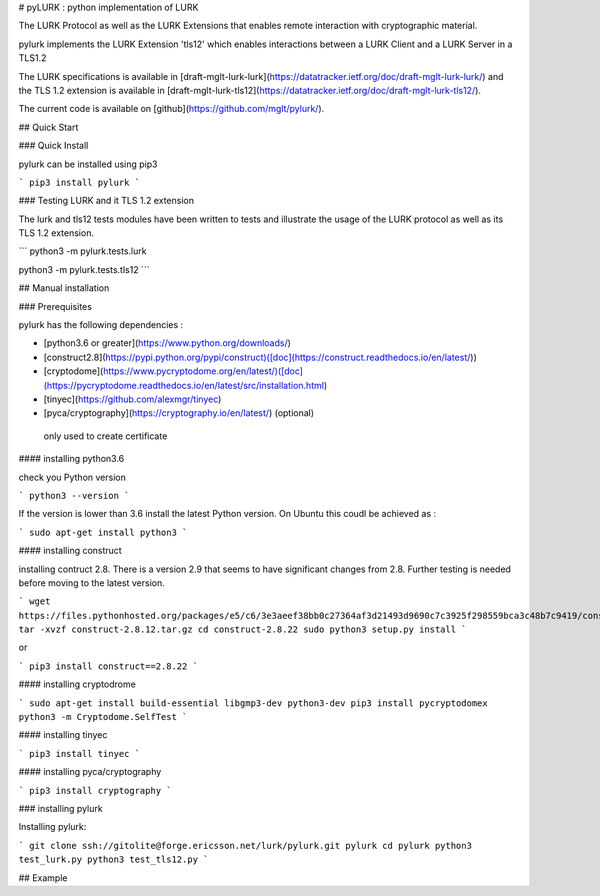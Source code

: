 
# pyLURK : python implementation of LURK

The LURK Protocol as well as the LURK Extensions that
enables remote interaction with cryptographic material. 

pylurk implements the LURK Extension 'tls12' which enables
interactions between a LURK Client and a LURK Server in a TLS1.2 

The LURK specifications is available in
[draft-mglt-lurk-lurk](https://datatracker.ietf.org/doc/draft-mglt-lurk-lurk/)
and the TLS 1.2 extension is available in
[draft-mglt-lurk-tls12](https://datatracker.ietf.org/doc/draft-mglt-lurk-tls12/).


The current code is available on
[github](https://github.com/mglt/pylurk/).

## Quick Start

### Quick Install

pylurk can be installed using pip3

```
pip3 install pylurk
```

### Testing LURK and it TLS 1.2 extension 

The lurk and tls12 tests modules have been written to tests and
illustrate the usage of the LURK protocol as well as its TLS 1.2
extension. 

```
python3 -m pylurk.tests.lurk

python3 -m pylurk.tests.tls12
```


## Manual installation

### Prerequisites

pylurk has the following dependencies :

* [python3.6 or greater](https://www.python.org/downloads/)
* [construct2.8](https://pypi.python.org/pypi/construct)([doc](https://construct.readthedocs.io/en/latest/)) 
* [cryptodome](https://www.pycryptodome.org/en/latest/)([doc](https://pycryptodome.readthedocs.io/en/latest/src/installation.html)
* [tinyec](https://github.com/alexmgr/tinyec)
* [pyca/cryptography](https://cryptography.io/en/latest/) (optional)
 only used to create certificate

#### installing python3.6

check you Python version

```
python3 --version
```

If the version is lower than 3.6 install the latest Python version. On
Ubuntu this coudl be achieved as :

```
sudo apt-get install python3
```

#### installing construct

installing contruct 2.8. There is a version 2.9 that seems to have
significant changes from 2.8. Further testing is needed before moving to
the latest version. 

```
wget
https://files.pythonhosted.org/packages/e5/c6/3e3aeef38bb0c27364af3d21493d9690c7c3925f298559bca3c48b7c9419/construct-2.8.22.tar.gz
tar -xvzf construct-2.8.12.tar.gz
cd construct-2.8.22
sudo python3 setup.py install
```

or 

```
pip3 install construct==2.8.22 
```


#### installing cryptodrome

```
sudo apt-get install build-essential libgmp3-dev python3-dev
pip3 install pycryptodomex
python3 -m Cryptodome.SelfTest
```

#### installing tinyec

```
pip3 install tinyec
```

#### installing pyca/cryptography 

```
pip3 install cryptography
```


### installing pylurk

Installing pylurk:

```
git clone ssh://gitolite@forge.ericsson.net/lurk/pylurk.git pylurk
cd pylurk
python3 test_lurk.py 
python3 test_tls12.py 
```

## Example





